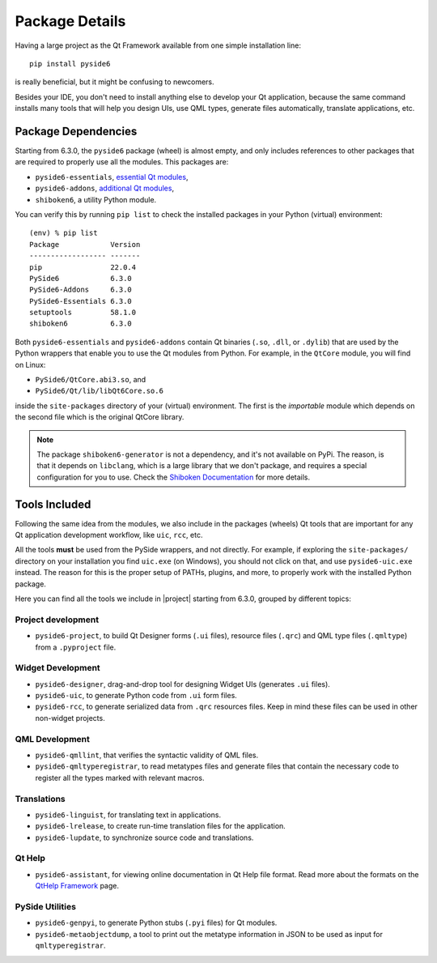 .. _package_details:

Package Details
===============

Having a large project as the Qt Framework available from one simple
installation line::
  pip install pyside6
is really beneficial,
but it might be confusing to newcomers.

Besides your IDE, you don't need to install anything else to develop your
Qt application, because the same command installs many tools
that will help you design UIs, use QML types, generate
files automatically, translate applications, etc.

Package Dependencies
--------------------

.. image:: packages.png
   :width: 400
   :alt: Packages structure and dependency

Starting from 6.3.0, the ``pyside6`` package (wheel) is almost empty,
and only includes references to other packages that are required
to properly use all the modules.
This packages are:

* ``pyside6-essentials``, `essential Qt modules <https://pypi.org/project/PySide6-Essentials/>`_,
* ``pyside6-addons``, `additional Qt modules <https://pypi.org/project/PySide6-Addons/>`_,
* ``shiboken6``, a utility Python module.

You can verify this by running ``pip list`` to check the installed
packages in your Python (virtual) environment::

  (env) % pip list
  Package            Version
  ------------------ -------
  pip                22.0.4
  PySide6            6.3.0
  PySide6-Addons     6.3.0
  PySide6-Essentials 6.3.0
  setuptools         58.1.0
  shiboken6          6.3.0

Both ``pyside6-essentials`` and ``pyside6-addons`` contain Qt binaries
(``.so``, ``.dll``, or ``.dylib``) that are used by the Python wrappers
that enable you to use the Qt modules from Python.
For example, in the ``QtCore`` module, you will find
on Linux:

* ``PySide6/QtCore.abi3.so``, and
* ``PySide6/Qt/lib/libQt6Core.so.6``

inside the ``site-packages`` directory of your (virtual) environment.
The first is the *importable* module which depends on the second file
which is the original QtCore library.

.. note:: The package ``shiboken6-generator`` is not a dependency,
   and it's not available on PyPi. The reason, is that it depends on
   ``libclang``, which is a large library that we don't package, and
   requires a special configuration for you to use. Check the `Shiboken
   Documentation`_ for more details.

..
  Adding the full URL because it's a different sphinx project.
.. _`Shiboken Documentation`: https://doc.qt.io/qtforpython/shiboken6/gettingstarted.html

Tools Included
--------------

Following the same idea from the modules, we also include in the packages
(wheels) Qt tools that are important for any Qt application development
workflow, like ``uic``, ``rcc``, etc.

All the tools **must** be used from the PySide wrappers, and not directly.
For example, if exploring the ``site-packages/`` directory on your installation
you find ``uic.exe`` (on Windows), you should not click on that, and use
``pyside6-uic.exe`` instead.
The reason for this is the proper setup of PATHs, plugins, and more,
to properly work with the installed Python package.

Here you can find all the tools we include in |project| starting
from 6.3.0, grouped by different topics:

Project development
~~~~~~~~~~~~~~~~~~~

* ``pyside6-project``, to build Qt Designer forms (``.ui`` files),
  resource files (``.qrc``) and QML type files (``.qmltype``) from
  a ``.pyproject`` file.

Widget Development
~~~~~~~~~~~~~~~~~~

* ``pyside6-designer``, drag-and-drop tool for designing Widget UIs (generates ``.ui`` files).
* ``pyside6-uic``, to generate Python code from ``.ui`` form files.
* ``pyside6-rcc``, to generate serialized data from ``.qrc`` resources files.
  Keep in mind these files can be used in other non-widget projects.

QML Development
~~~~~~~~~~~~~~~

* ``pyside6-qmllint``, that verifies the syntactic validity of QML files.
* ``pyside6-qmltyperegistrar``, to read metatypes files and generate
  files that contain the necessary code to register all the types marked with
  relevant macros.

Translations
~~~~~~~~~~~~

* ``pyside6-linguist``, for translating text in applications.
* ``pyside6-lrelease``, to create run-time translation files for the application.
* ``pyside6-lupdate``, to synchronize source code and translations.

Qt Help
~~~~~~~

* ``pyside6-assistant``, for viewing online documentation in Qt Help file format.
  Read more about the formats on the `QtHelp Framework`_ page.

.. _`QtHelp Framework`: https://doc.qt.io/qt-6/qthelp-framework.html

PySide Utilities
~~~~~~~~~~~~~~~~

* ``pyside6-genpyi``, to generate Python stubs (``.pyi`` files) for Qt modules.
* ``pyside6-metaobjectdump``, a tool to print out the metatype information in
  JSON to be used as input for ``qmltyperegistrar``.
